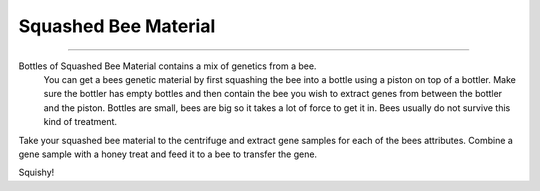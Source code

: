 Squashed Bee Material
=====================
.. _Squashed Bee Material:

-----------------------------------------------------------------------

Bottles of Squashed Bee Material contains a mix of genetics from a bee.
 You can get a bees genetic material by first squashing the bee into a 
 bottle using a piston on top of a bottler. Make sure the bottler has 
 empty bottles and then contain the bee you wish to extract genes from 
 between the bottler and the piston. Bottles are small, bees are big so 
 it takes a lot of force to get it in. Bees usually do not survive this 
 kind of treatment.

Take your squashed bee material to the centrifuge and extract gene samples 
for each of the bees attributes. Combine a gene sample with a honey treat 
and feed it to a bee to transfer the gene.

Squishy!